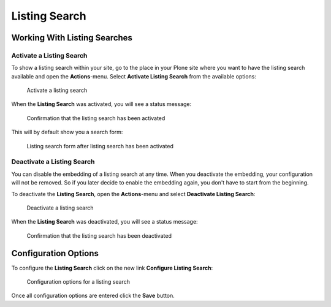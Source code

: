 ==============
Listing Search
==============


Working With Listing Searches
=============================


Activate a Listing Search
-------------------------

To show a listing search within your site, go to the place in your Plone site where you want to have the listing search available and open the **Actions**-menu.
Select **Activate Listing Search** from the available options:

.. figure:: ../../_images/listing_search_activate.png

   Activate a listing search

When the **Listing Search** was activated, you will see a status message:

.. figure:: ../../_images/listing_search_activate_done.png

   Confirmation that the listing search has been activated

This will by default show you a search form:

.. figure:: ../../_images/listing_search_default.png

   Listing search form after listing search has been activated


Deactivate a Listing Search
---------------------------

You can disable the embedding of a listing search at any time.
When you deactivate the embedding, your configuration will not be removed.
So if you later decide to enable the embedding again, you don't have to start from the beginning.

To deactivate the **Listing Search**, open the **Actions**-menu and select **Deactivate Listing Search**:

.. figure:: ../../_images/listing_search_deactivate.png

   Deactivate a listing search

When the **Listing Search** was deactivated, you will see a status message:

.. figure:: ../../_images/listing_search_deactivate_done.png

   Confirmation that the listing search has been deactivated


Configuration Options
=====================

To configure the **Listing Search** click on the new link **Configure Listing Search**:

.. figure:: ../../_images/listing_search_configuration.png

   Configuration options for a listing search

Once all configuration options are entered click the **Save** button.
